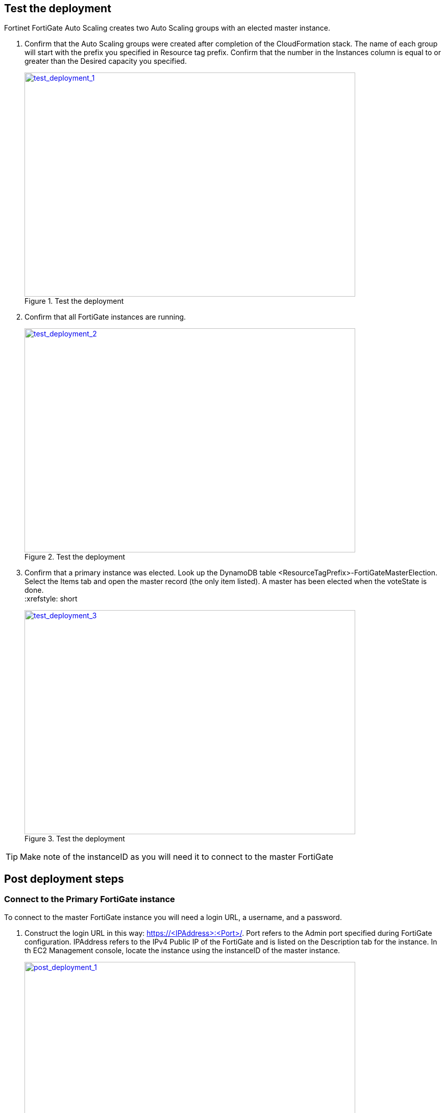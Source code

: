 // Add steps as necessary for accessing the software, post-configuration, and testing. Don’t include full usage instructions for your software, but add links to your product documentation for that information.
//Should any sections not be applicable, remove them

== Test the deployment

Fortinet FortiGate Auto Scaling creates two Auto Scaling groups with an elected master instance.

.	Confirm that the Auto Scaling groups were created after completion of the CloudFormation stack.
The name of each group will start with the prefix you specified in Resource tag prefix. Confirm that the number in the Instances column is equal to or greater than the Desired capacity you specified.
+
:xrefstyle: short
[#test_deployment_1]
.Test the deployment
[link=images/test_deployment_1.png]
image::../images/test_deployment_1.png[test_deployment_1,width=648,height=439]
+ 
.	Confirm that all FortiGate instances are running.
+
:xrefstyle: short
[#test_deployment_2]
.Test the deployment
[link=images/test_deployment_2.png]
image::../images/test_deployment_2.png[test_deployment_2,width=648,height=439]
+
.	Confirm that a primary instance was elected.
Look up the DynamoDB table <ResourceTagPrefix>-FortiGateMasterElection. Select the Items tab and open the master record (the only item listed). A master has been elected when the voteState is done.
 +
:xrefstyle: short
[#test_deployment_3]
.Test the deployment
[link=images/test_deployment_3.png]
image::../images/test_deployment_3.png[test_deployment_3,width=648,height=439]

TIP:     Make note of the instanceID as you will need it to connect to the master FortiGate


== Post deployment steps
// If Post-deployment steps are required, add them here. If not, remove the heading

=== Connect to the Primary FortiGate instance

To connect to the master FortiGate instance you will need a login URL, a username, and a password.

.	Construct the login URL in this way: https://<IPAddress>:<Port>/.
Port refers to the Admin port specified during FortiGate configuration.
IPAddress refers to the IPv4 Public IP of the FortiGate and is listed on the Description tab for the instance. In th EC2 Management console, locate the instance using the instanceID of the master instance.
+
:xrefstyle: short
[#post_deployment_1]
.Post deployment steps
[link=images/post_deployment_1.png]
image::../images/post_deployment_1.png[post_deployment_1,width=648,height=439]
+ 
.	Open an HTTPS session and go to the login URL.
+
NOTE: Your browser will display a certificate error message. This is normal because the default FortiGate certificate is self-signed and not recognized by browsers. Proceed past this error. At a later time, you can upload a publicly signed certificate to avoid this error.
+
.	Log in to the FortiGate with the username admin and the default password of the instanceID of the master instance.
+
NOTE: As the master FortiGate propagates the password to all secondary FortiGate instances, this is the initial password for all FortiGate instances. You will need this initial password if failover occurs prior to the password being changed, as the newly elected master FortiGate will still have the initial password of the previous master.
+
.	You will be prompted to change the password at the first-time login.
+
NOTE: You should only change the password on the master FortiGate instance. The master FortiGate instance will propagate the password to all slave FortiGates. Any password changed on a slave FortiGate will be overwritten.
+
.	You will now see the FortiGate dashboard. The information displayed in the license widget of the dashboard depends on your license type.
+
:xrefstyle: short
[#post_deployment_2]
.Post deployment steps
[link=images/post_deployment_2.png]
image::../images/post_deployment_2.png[post_deployment_2,width=648,height=439]

== Other useful information
//Provide any other information of interest to users, especially focusing on areas where AWS or cloud usage differs from on-premises usage.

=== Fortinet FortiGate Auto Scaling on AWS features 

==== Major components

*	*The BYOL Auto Scaling group* contains 0 to many FortiGates of the BYOL licensing model and will dynamically scale-out or scale-in based on the scaling metrics specified by the parameters Scale-out threshold and Scale-in threshold. For each instance you must provide a valid license purchased from FortiCare.

NOTE: For BYOL-only and hybrid licensing deployments, the Minimum group size (FgtAsgMinSizeByol) must be at least 2. These FortiGates are the main instances and are fixed and running 7x24. If it is set to 1 and the instance fails to work, the current FortiGate configuration will be lost.

*	*The On-demand Auto Scaling group* contains 0 to many FortiGates of the On-demand licensing model and will dynamically scale-out or scale-in based on the scaling metrics specified by the parameters Scale-out threshold and Scale-in threshold.

NOTE: For On-demand-only deployments, the Minimum group size (FgtAsgMinSizePayg) must be at least 2. These FortiGates are the main instances and are fixed and running 7x24. If it is set to 1 and the instance fails to work, the current FortiGate configuration will be lost.

*	*The assets/configset folder in the S3 bucket* contains files that are loaded as the initial configuration for a new FortiGate instance.
**	baseconfig is the base configuration. This file can be modified as needed to meet your network requirements. Placeholders such as {SYNC_INTERFACE} are explained in the Configset placeholders table below.
**	httproutingpolicy and httpsroutingpolicy are provided as part of the base configset - for a common use case - and specify the FortiGate firewall policy for VIPs for http routing and https routing respectively. This common use case includes a VIP on port 80 and a VIP on port 443 with a policy that points to an internal load balancer. The port numbers are configurable and can be changed during CFT deployment. Additional VIPs can be added here as needed.

NOTE: In FortiOS 6.2.3, any VIPs created on the master will not sync to the slave units. Any VIP you wish to add must be added as part of the base configuration.
If you set the Internal ELB options parameter to “do not need one”, then you must append your VIP configuration to baseconfig.
** *(Optional) The assets/fgt-asg-license folder in the S3 bucket* contains BYOL license files.

*	The tables in DynamoDB are required to store information such as health check monitoring, master election, state transitions, etc. These records should not be modified unless required for troubleshooting purposes.
*	The networking components include the network load balancers, the target group, and the VPC and subnets. You are expected to create your own client and server instances that you want protected by the FortiGate.

==== Configset placeholders

When the FortiGate requests the configuration from the FortiGate Auto Scaling Handler function, the placeholders in the table below will be replaced with actual values about the Auto Scaling group.

[cols="3",options="header",grid=rows,frame=topbot]
|===
|Placeholder  |Type | Description
|*{SYNC_INTERFACE}*
|Text
|The interface for FortiGates to synchronize information. +
Specify as port1, port2, port3, etc. +
All characters must be lowercase.
|*{CALLBACK_URL}*	
|URL	
|The endpoint URL to interact with the auto scaling handler script. +
Automatically generated during CloudFormation deployment.
|*{PSK_SECRET}*	
|Text	
|The Pre-Shared Key used in FortiOS. +
Specified during CloudFormation deployment.
|*{ADMIN_PORT}*	
|Number	
|A port number specified for admin login. +
A positive integer such as 443 etc. +
Specified during CloudFormation deployment.
|*{HEART_BEAT_INTERVAL}*	
|Number	
|The time interval (in seconds) that the FortiGate waits between sending heartbeat requests to the Autoscale handler function.
|===

==== Auto Scaling Handler environment variables

[cols="2",options="header",grid=rows,frame=topbot]
|===
|Variable name | Description
|*UNIQUE_ID*	
|Reserved, empty string.
|*CUSTOM_ID*	
|Reserved, empty string.
|*RESOURCE_TAG_PREFIX*	
|The value of the CFT parameter *Resource tag prefix* which is described in the table *Resource tagging configuration.*
|===

=== Additional Resources

*AWS resources*

*	https://aws.amazon.com/getting-started/[Getting Started Resource Center]
*	https://docs.aws.amazon.com/general/latest/gr/[AWS General Reference]
*	https://docs.aws.amazon.com/general/latest/gr/glos-chap.html[AWS Glossary]

*AWS services*

*	https://docs.aws.amazon.com/cloudformation/[AWS CloudFormation]
*	https://docs.aws.amazon.com/AWSEC2/latest/UserGuide/AmazonEBS.html[Amazon EBS]
*	https://docs.aws.amazon.com/ec2/[Amazon EC2]
*	https://docs.aws.amazon.com/iam/[IAM]
*	https://docs.aws.amazon.com/vpc/[Amazon VPC]

*Fortinet FortiGate Auto Scaling documentation*

*	https://docs.fortinet.com/document/fortigate/6.2.3/cookbook/[FortiGate FortiOS Cookbook]

*	https://docs.fortinet.com/vm/aws/fortigate/6.2/aws-cookbook/6.2.0/[FortiGate-VM for AWS]

*	https://www.fortinet.com/content/dam/fortinet/assets/data-sheets/FortiGate_VM.pdf[FortiGate-VM datasheet]


